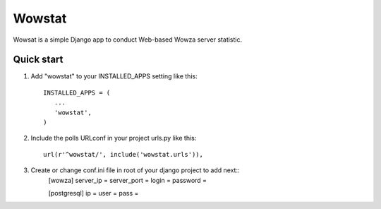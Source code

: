 =======
Wowstat
=======

Wowsat is a simple Django app to conduct Web-based Wowza server statistic.

Quick start
-----------

1. Add "wowstat" to your INSTALLED_APPS setting like this::

       INSTALLED_APPS = (
          ...
          'wowstat',
       )

2. Include the polls URLconf in your project urls.py like this::

    url(r'^wowstat/', include('wowstat.urls')),

3. Create or change conf.ini file in root of your django project to add next::
    [wowza]
    server_ip = 
    server_port = 
    login = 
    password =

    [postgresql]
    ip = 
    user = 
    pass = 

